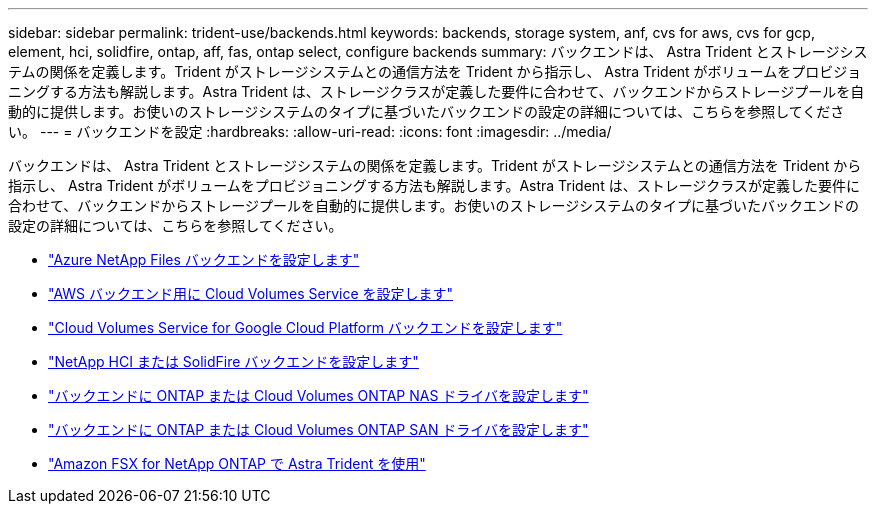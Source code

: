 ---
sidebar: sidebar 
permalink: trident-use/backends.html 
keywords: backends, storage system, anf, cvs for aws, cvs for gcp, element, hci, solidfire, ontap, aff, fas, ontap select, configure backends 
summary: バックエンドは、 Astra Trident とストレージシステムの関係を定義します。Trident がストレージシステムとの通信方法を Trident から指示し、 Astra Trident がボリュームをプロビジョニングする方法も解説します。Astra Trident は、ストレージクラスが定義した要件に合わせて、バックエンドからストレージプールを自動的に提供します。お使いのストレージシステムのタイプに基づいたバックエンドの設定の詳細については、こちらを参照してください。 
---
= バックエンドを設定
:hardbreaks:
:allow-uri-read: 
:icons: font
:imagesdir: ../media/


バックエンドは、 Astra Trident とストレージシステムの関係を定義します。Trident がストレージシステムとの通信方法を Trident から指示し、 Astra Trident がボリュームをプロビジョニングする方法も解説します。Astra Trident は、ストレージクラスが定義した要件に合わせて、バックエンドからストレージプールを自動的に提供します。お使いのストレージシステムのタイプに基づいたバックエンドの設定の詳細については、こちらを参照してください。

* link:anf.html["Azure NetApp Files バックエンドを設定します"^]
* link:aws.html["AWS バックエンド用に Cloud Volumes Service を設定します"^]
* link:gcp.html["Cloud Volumes Service for Google Cloud Platform バックエンドを設定します"^]
* link:element.html["NetApp HCI または SolidFire バックエンドを設定します"^]
* link:ontap-nas.html["バックエンドに ONTAP または Cloud Volumes ONTAP NAS ドライバを設定します"^]
* link:ontap-san.html["バックエンドに ONTAP または Cloud Volumes ONTAP SAN ドライバを設定します"^]
* link:trident-fsx.html["Amazon FSX for NetApp ONTAP で Astra Trident を使用"^]

